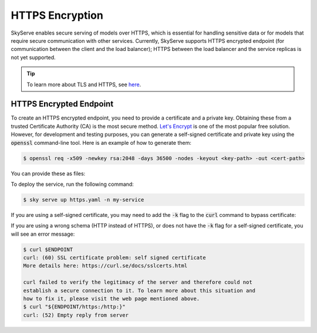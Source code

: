 .. _https:

HTTPS Encryption
================

SkyServe enables secure serving of models over HTTPS, which is essential for handling sensitive data or for models that require secure communication with other services. Currently, SkyServe supports HTTPS encrypted endpoint (for communication between the client and the load balancer); HTTPS between the load balancer and the service replicas is not yet supported.

.. tip::

  To learn more about TLS and HTTPS, see `here <https://fastapi.tiangolo.com/deployment/https/>`_.

HTTPS Encrypted Endpoint
------------------------

To create an HTTPS encrypted endpoint, you need to provide a certificate and a private key. Obtaining these from a trusted Certificate Authority (CA) is the most secure method. `Let's Encrypt <https://fastapi.tiangolo.com/deployment/https/#lets-encrypt>`_ is one of the most popular free solution. However, for development and testing purposes, you can generate a self-signed certificate and private key using the :code:`openssl` command-line tool. Here is an example of how to generate them:

.. code-block:: bash

  $ openssl req -x509 -newkey rsa:2048 -days 36500 -nodes -keyout <key-path> -out <cert-path>

You can provide these as files:

.. code-block:: yaml
  :emphasize-lines: 5-6

  # https.yaml
  service:
    readiness_probe: /
    tls:
      keyfile: <key-path>
      certfile: <cert-path>

  resources:
    ports: 8080

  run: python3 -m http.server 8080

To deploy the service, run the following command:

.. code-block:: bash

  $ sky serve up https.yaml -n my-service

If you are using a self-signed certificate, you may need to add the :code:`-k` flag to the :code:`curl` command to bypass certificate:

.. code-block:: bash
  :emphasize-lines: 2

  $ ENDPOINT=$(sky serve status --endpoint my-service)
  $ curl -k $ENDPOINT
  <!DOCTYPE HTML PUBLIC "-//W3C//DTD HTML 4.01//EN" "http://www.w3.org/TR/html4/strict.dtd">
  <html>
  <head>
  <meta http-equiv="Content-Type" content="text/html; charset=utf-8">
  <title>Directory listing for /?</title>
  </head>
  <body>
  <h1>Directory listing for /?</h1>
  <hr>
  <ul>
  </ul>
  <hr>
  </body>
  </html>

If you are using a wrong schema (HTTP instead of HTTPS), or does not have the :code:`-k` flag for a self-signed certificate, you will see an error message:

.. code-block:: bash

  $ curl $ENDPOINT
  curl: (60) SSL certificate problem: self signed certificate
  More details here: https://curl.se/docs/sslcerts.html

  curl failed to verify the legitimacy of the server and therefore could not
  establish a secure connection to it. To learn more about this situation and
  how to fix it, please visit the web page mentioned above.
  $ curl "${ENDPOINT/https:/http:}"
  curl: (52) Empty reply from server
